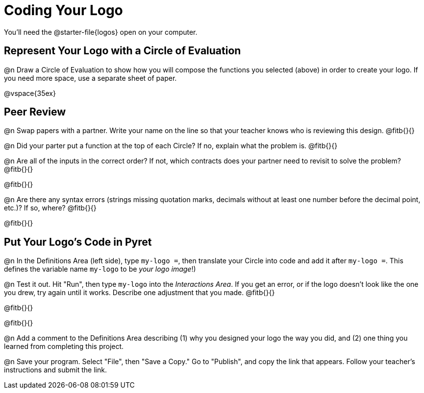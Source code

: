 = Coding Your Logo
You'll need the @starter-file{logos} open on your computer.

== Represent Your Logo with a Circle of Evaluation

@n Draw a Circle of Evaluation to show how you will compose the functions you selected (above) in order to create your logo. If you need more space, use a separate sheet of paper.

@vspace{35ex}

== Peer Review

@n Swap papers with a partner. Write your name on the line so that your teacher knows who is reviewing this design. @fitb{}{}

@n Did your parter put a function at the top of each Circle? If no, explain what the problem is. @fitb{}{}

@n Are all of the inputs in the correct order? If not, which contracts does your partner need to revisit to solve the problem? @fitb{}{}

@fitb{}{}

@n Are there any syntax errors (strings missing quotation marks, decimals without at least one number before the decimal point, etc.)? If so, where? @fitb{}{}

@fitb{}{}

== Put Your Logo's Code in Pyret

@n In the Definitions Area (left side), type `my-logo =`, then translate your Circle into code and add it after `my-logo =`. This defines the variable name `my-logo` to be _your logo image_!)

@n Test it out. Hit "Run", then type `my-logo` into the _Interactions Area_. If you get an error, or if the logo doesn't look like the one you drew, try again until it works. Describe one adjustment that you made. @fitb{}{}

@fitb{}{}

@fitb{}{}

@n Add a comment to the Definitions Area describing (1) why you designed your logo the way you did, and (2) one thing you learned from completing this project.

@n Save your program. Select "File", then "Save a Copy." Go to "Publish", and copy the link that appears. Follow your teacher’s instructions and submit the link.
